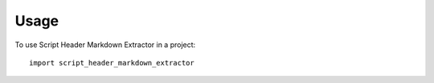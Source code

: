=====
Usage
=====

To use Script Header Markdown Extractor in a project::

    import script_header_markdown_extractor
